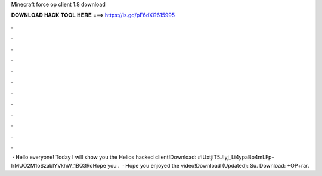 Minecraft force op client 1.8 download

𝐃𝐎𝐖𝐍𝐋𝐎𝐀𝐃 𝐇𝐀𝐂𝐊 𝐓𝐎𝐎𝐋 𝐇𝐄𝐑𝐄 ===> https://is.gd/pF6dXi?615995

.

.

.

.

.

.

.

.

.

.

.

.

 · Hello everyone! Today I will show you the Helios hacked client!Download: #!UxtjiT5J!yj_Li4ypaBo4mLFp-lrMUO2M1oSzablYVkhW_1BQ3RoHope you .  · Hope you enjoyed the video!Download (Updated):  Su. Download: +OP+rar.